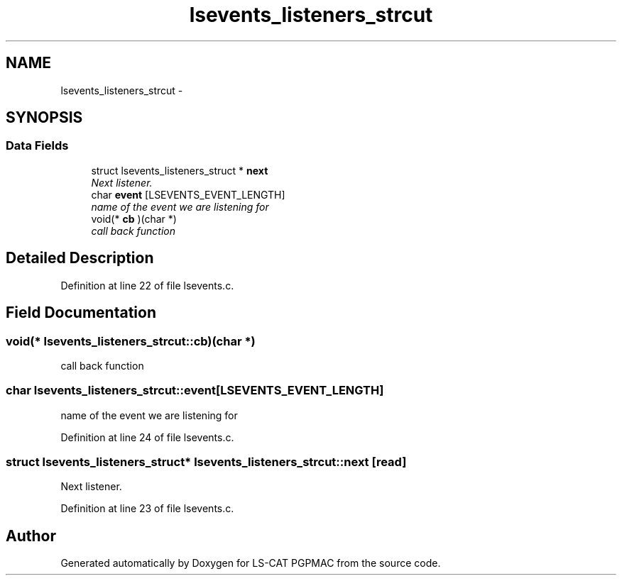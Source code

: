 .TH "lsevents_listeners_strcut" 3 "11 Nov 2012" "LS-CAT PGPMAC" \" -*- nroff -*-
.ad l
.nh
.SH NAME
lsevents_listeners_strcut \- 
.SH SYNOPSIS
.br
.PP
.SS "Data Fields"

.in +1c
.ti -1c
.RI "struct lsevents_listeners_struct * \fBnext\fP"
.br
.RI "\fINext listener. \fP"
.ti -1c
.RI "char \fBevent\fP [LSEVENTS_EVENT_LENGTH]"
.br
.RI "\fIname of the event we are listening for \fP"
.ti -1c
.RI "void(* \fBcb\fP )(char *)"
.br
.RI "\fIcall back function \fP"
.in -1c
.SH "Detailed Description"
.PP 
Definition at line 22 of file lsevents.c.
.SH "Field Documentation"
.PP 
.SS "void(* \fBlsevents_listeners_strcut::cb\fP)(char *)"
.PP
call back function 
.SS "char \fBlsevents_listeners_strcut::event\fP[LSEVENTS_EVENT_LENGTH]"
.PP
name of the event we are listening for 
.PP
Definition at line 24 of file lsevents.c.
.SS "struct lsevents_listeners_struct* \fBlsevents_listeners_strcut::next\fP\fC [read]\fP"
.PP
Next listener. 
.PP
Definition at line 23 of file lsevents.c.

.SH "Author"
.PP 
Generated automatically by Doxygen for LS-CAT PGPMAC from the source code.

